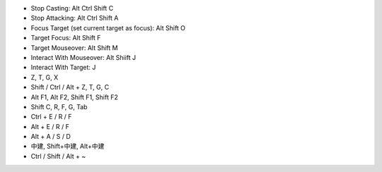- Stop Casting: Alt Ctrl Shift C
- Stop Attacking: Alt Ctrl Shift A
- Focus Target (set current target as focus): Alt Shift O
- Target Focus: Alt Shift F
- Target Mouseover: Alt Shift M
- Interact With Mouseover: Alt Shiift J
- Interact With Target: J

- Z, T, G, X
- Shift / Ctrl / Alt + Z, T, G, C
- Alt F1, Alt F2, Shift F1, Shift F2
- Shift C, R, F, G, Tab
- Ctrl + E / R / F
- Alt + E / R / F
- Alt + A / S / D
- 中建, Shift+中建, Alt+中建
- Ctrl / Shift / Alt + ~
